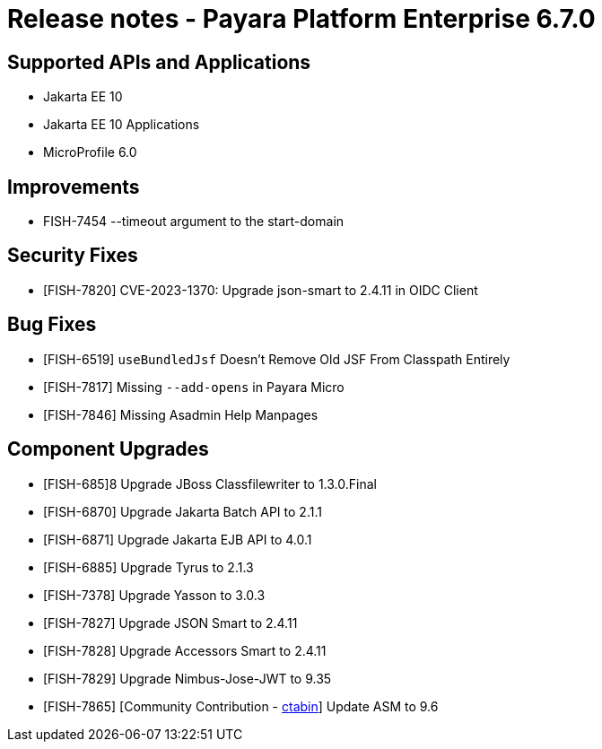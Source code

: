 = Release notes - Payara Platform Enterprise 6.7.0

== Supported APIs and Applications

* Jakarta EE 10
* Jakarta EE 10 Applications
* MicroProfile 6.0

== Improvements

* FISH-7454 --timeout argument to the start-domain

== Security Fixes

* [FISH-7820] CVE-2023-1370: Upgrade json-smart to 2.4.11 in OIDC Client

== Bug Fixes

* [FISH-6519] `useBundledJsf` Doesn't Remove Old JSF From Classpath Entirely


* [FISH-7817] Missing `--add-opens` in Payara Micro

* [FISH-7846] Missing Asadmin Help Manpages

== Component Upgrades

* [FISH-685]8 Upgrade JBoss Classfilewriter to 1.3.0.Final

* [FISH-6870] Upgrade Jakarta Batch API to 2.1.1

* [FISH-6871] Upgrade Jakarta EJB API to 4.0.1

* [FISH-6885] Upgrade Tyrus to 2.1.3

* [FISH-7378] Upgrade Yasson to 3.0.3

* [FISH-7827] Upgrade JSON Smart to 2.4.11

* [FISH-7828] Upgrade Accessors Smart to 2.4.11

* [FISH-7829] Upgrade Nimbus-Jose-JWT to 9.35

* [FISH-7865] [Community Contribution - https://github.com/ctabin[ctabin]] Update ASM to 9.6
